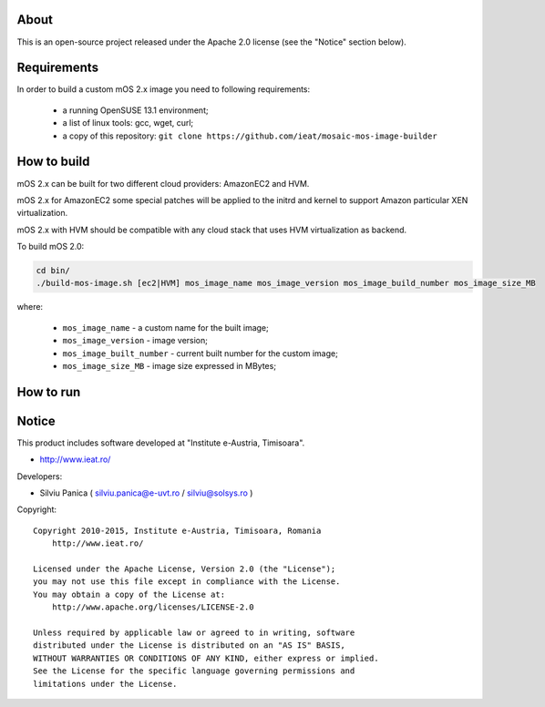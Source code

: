 About
=====

This is an open-source project released under the Apache 2.0 license (see the "Notice" section below).

Requirements
============
In order to build a custom mOS 2.x image you need to following requirements:

 * a running OpenSUSE 13.1 environment;
 * a list of linux tools: gcc, wget, curl;
 * a copy of this repository: ``git clone https://github.com/ieat/mosaic-mos-image-builder``

How to build
============
mOS 2.x can be built for two different cloud providers: AmazonEC2 and HVM. 

mOS 2.x for AmazonEC2 some special patches will be applied to the initrd and kernel to support Amazon particular XEN virtualization.

mOS 2.x with HVM should be compatible with any cloud stack that uses HVM virtualization as backend.

To build mOS 2.0:

.. code:: bash

 cd bin/
 ./build-mos-image.sh [ec2|HVM] mos_image_name mos_image_version mos_image_build_number mos_image_size_MB
 
where:

 * ``mos_image_name`` - a custom name for the built image;
 * ``mos_image_version`` - image version;
 * ``mos_image_built_number`` - current built number for the custom image;
 * ``mos_image_size_MB`` - image size expressed in MBytes;
 

How to run
==========


Notice
======

This product includes software developed at "Institute e-Austria, Timisoara".

* http://www.ieat.ro/

Developers:

* Silviu Panica ( silviu.panica@e-uvt.ro / silviu@solsys.ro )

Copyright: ::

   Copyright 2010-2015, Institute e-Austria, Timisoara, Romania
       http://www.ieat.ro/

   Licensed under the Apache License, Version 2.0 (the "License");
   you may not use this file except in compliance with the License.
   You may obtain a copy of the License at:
       http://www.apache.org/licenses/LICENSE-2.0

   Unless required by applicable law or agreed to in writing, software
   distributed under the License is distributed on an "AS IS" BASIS,
   WITHOUT WARRANTIES OR CONDITIONS OF ANY KIND, either express or implied.
   See the License for the specific language governing permissions and
   limitations under the License.
